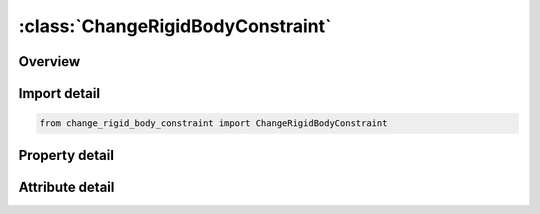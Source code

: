 





:class:`ChangeRigidBodyConstraint`
==================================


.. py:class:: change_rigid_body_constraint.ChangeRigidBodyConstraint(**kwargs)

   Bases: :py:obj:`ansys.dyna.core.lib.keyword_base.KeywordBase`


   
   DYNA CHANGE_RIGID_BODY_CONSTRAINT keyword
















   ..
       !! processed by numpydoc !!


.. py:currentmodule:: ChangeRigidBodyConstraint

Overview
--------

.. tab-set::




   .. tab-item:: Properties

      .. list-table::
          :header-rows: 0
          :widths: auto

          * - :py:attr:`~pid`
            - Get or set the Part ID, see *PART.
          * - :py:attr:`~tc`
            - Get or set the Translational constraint:
          * - :py:attr:`~rc`
            - Get or set the Rotational constraint:


   .. tab-item:: Attributes

      .. list-table::
          :header-rows: 0
          :widths: auto

          * - :py:attr:`~keyword`
            - 
          * - :py:attr:`~subkeyword`
            - 






Import detail
-------------

.. code-block:: python

    from change_rigid_body_constraint import ChangeRigidBodyConstraint

Property detail
---------------

.. py:property:: pid
   :type: Optional[int]


   
   Get or set the Part ID, see *PART.
















   ..
       !! processed by numpydoc !!

.. py:property:: tc
   :type: int


   
   Get or set the Translational constraint:
   EQ.0: no constraints,
   EQ.1: constrained x displacement,
   EQ.2: constrained y displacement,
   EQ.3: constrained z displacement,
   EQ.4: constrained x and y displacements,
   EQ.5: constrained y and z displacements,
   EQ.6: constrained z and x displacements,
   EQ.7: constrained x, y, and z displacements.
















   ..
       !! processed by numpydoc !!

.. py:property:: rc
   :type: int


   
   Get or set the Rotational constraint:
   EQ.0: no constraints,
   EQ.1: constrained x rotation,
   EQ.2: constrained y rotation,
   EQ.3: constrained z rotation,
   EQ.4: constrained x and y rotations,
   EQ.5: constrained y and z rotations,
   EQ.6: constrained z and x rotations,
   EQ.7: constrained x, y, and z rotations.
















   ..
       !! processed by numpydoc !!



Attribute detail
----------------

.. py:attribute:: keyword
   :value: 'CHANGE'


.. py:attribute:: subkeyword
   :value: 'RIGID_BODY_CONSTRAINT'






